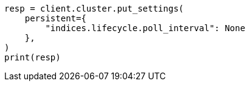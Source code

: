 // This file is autogenerated, DO NOT EDIT
// ilm/ilm-with-existing-indices.asciidoc:185

[source, python]
----
resp = client.cluster.put_settings(
    persistent={
        "indices.lifecycle.poll_interval": None
    },
)
print(resp)
----
